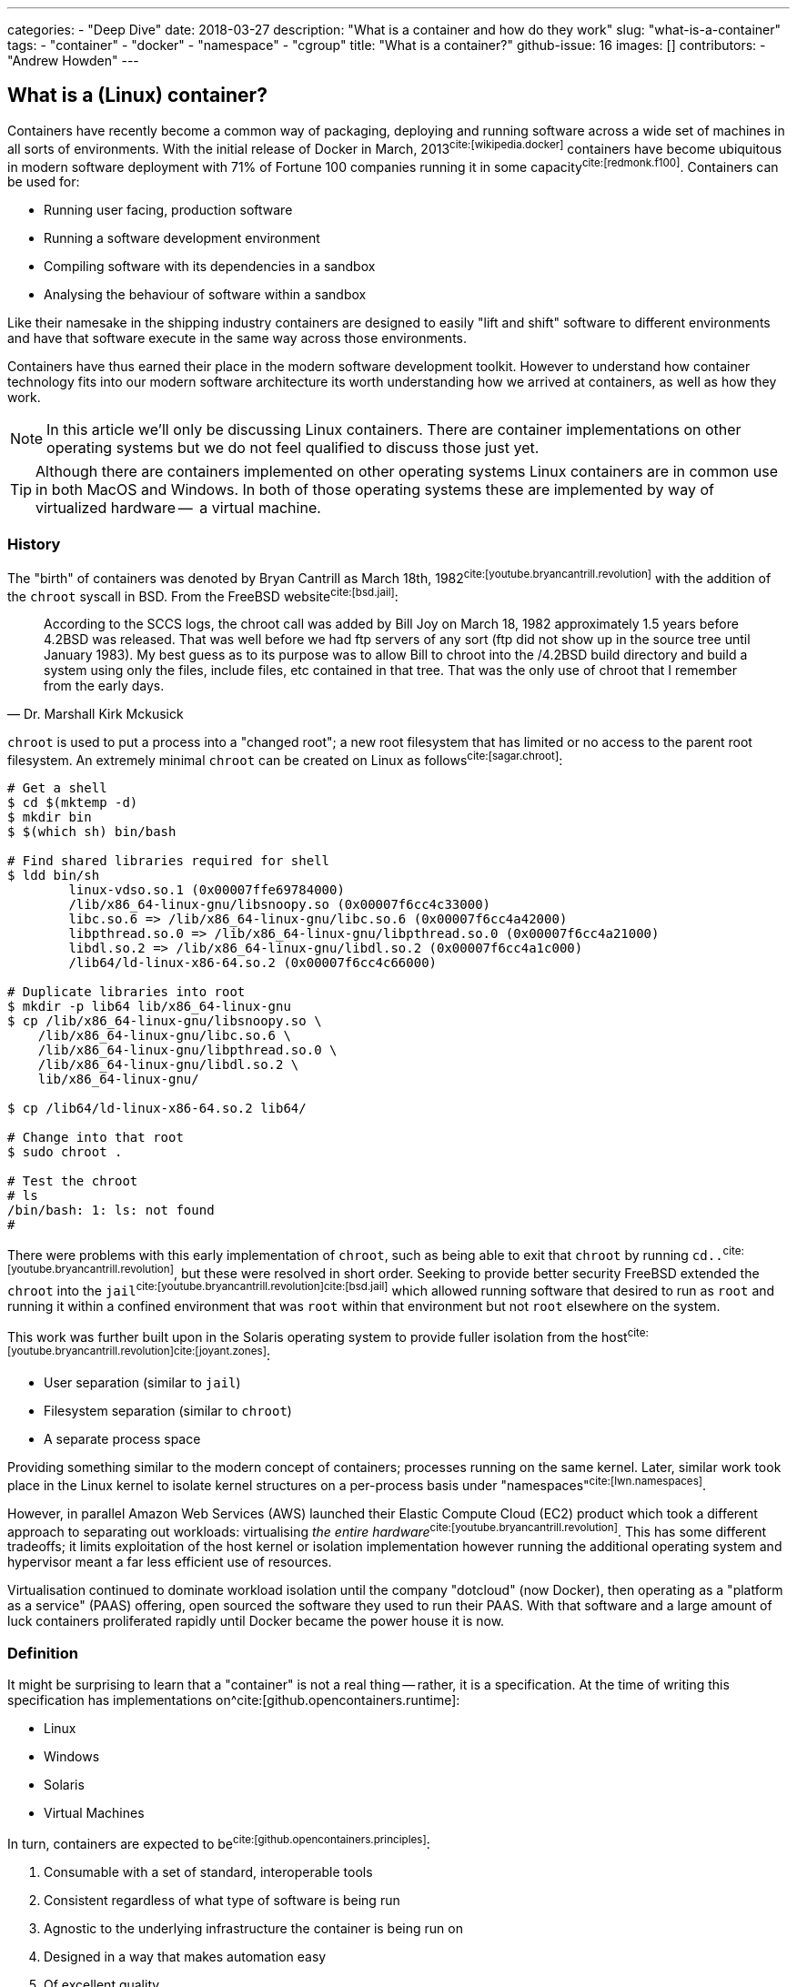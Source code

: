 ---
categories:
  - "Deep Dive"
date: 2018-03-27
description: "What is a container and how do they work"
slug: "what-is-a-container"
tags:
  - "container"
  - "docker"
  - "namespace"
  - "cgroup"
title: "What is a container?"
github-issue: 16
images: []
contributors:
  - "Andrew Howden"
--- 

== What is a (Linux) container?
  
Containers have recently become a common way of packaging, deploying and running software across a wide set of machines
in all sorts of environments. With the initial release of Docker in March, 2013^cite:[wikipedia.docker]^ containers have
become ubiquitous in modern software deployment with 71% of Fortune 100 companies running it in some 
capacity^cite:[redmonk.f100]^. Containers can be used for:

- Running user facing, production software
- Running a software development environment
- Compiling software with its dependencies in a sandbox
- Analysing the behaviour of software within a sandbox

Like their namesake in the shipping industry containers are designed to easily "lift and shift" software to different
environments and have that software execute in the same way across those environments.

Containers have thus earned their place in the modern software development toolkit. However to understand how container
technology fits into our modern software architecture its worth understanding how we arrived at containers, as well as
how they work.

NOTE: In this article we'll only be discussing Linux containers. There are container implementations on other operating
      systems but we do not feel qualified to discuss those just yet.

TIP: Although there are containers implemented on other operating systems Linux containers are in common use in both
     MacOS and Windows. In both of those operating systems these are implemented by way of virtualized hardware -- 
     a virtual machine.

=== History

The "birth" of containers was denoted by Bryan Cantrill as March 18th, 1982^cite:[youtube.bryancantrill.revolution]^ with
the addition of the `chroot` syscall in BSD. From the FreeBSD website^cite:[bsd.jail]^:

[quote, Dr. Marshall Kirk Mckusick]  
____
According to the SCCS logs, the chroot call was added by Bill Joy on March 18, 1982 approximately 1.5 years before 
4.2BSD was released. That was well before we had ftp servers of any sort (ftp did not show up in the source tree until
January 1983). My best guess as to its purpose was to allow Bill to chroot into the /4.2BSD build directory and build 
a system using only the files, include files, etc contained in that tree. That was the only use of chroot that I 
remember from the early days.
____

`chroot` is used to put a process into a "changed root"; a new root filesystem that has limited or no access to the
parent root filesystem. An extremely minimal `chroot` can be created on Linux as follows^cite:[sagar.chroot]^:

[source,bash]
----
# Get a shell
$ cd $(mktemp -d)
$ mkdir bin
$ $(which sh) bin/bash

# Find shared libraries required for shell
$ ldd bin/sh
	linux-vdso.so.1 (0x00007ffe69784000)
	/lib/x86_64-linux-gnu/libsnoopy.so (0x00007f6cc4c33000)
	libc.so.6 => /lib/x86_64-linux-gnu/libc.so.6 (0x00007f6cc4a42000)
	libpthread.so.0 => /lib/x86_64-linux-gnu/libpthread.so.0 (0x00007f6cc4a21000)
	libdl.so.2 => /lib/x86_64-linux-gnu/libdl.so.2 (0x00007f6cc4a1c000)
	/lib64/ld-linux-x86-64.so.2 (0x00007f6cc4c66000)

# Duplicate libraries into root
$ mkdir -p lib64 lib/x86_64-linux-gnu
$ cp /lib/x86_64-linux-gnu/libsnoopy.so \
    /lib/x86_64-linux-gnu/libc.so.6 \
    /lib/x86_64-linux-gnu/libpthread.so.0 \
    /lib/x86_64-linux-gnu/libdl.so.2 \
    lib/x86_64-linux-gnu/

$ cp /lib64/ld-linux-x86-64.so.2 lib64/

# Change into that root
$ sudo chroot .

# Test the chroot
# ls
/bin/bash: 1: ls: not found
# 
----

There were problems with this early implementation of `chroot`, such as being able to exit that `chroot` by running
`cd..`^cite:[youtube.bryancantrill.revolution]^, but these were resolved in short order. Seeking to provide better
security FreeBSD extended the `chroot` into the `jail`^cite:[youtube.bryancantrill.revolution]cite:[bsd.jail]^ which
allowed running software that desired to run as `root` and running it within a confined environment that was `root`
within that environment but not `root` elsewhere on the system.

This work was further built upon in the Solaris operating system to provide fuller isolation from the 
host^cite:[youtube.bryancantrill.revolution]^^cite:[joyant.zones]^:

- User separation (similar to `jail`)
- Filesystem separation (similar to `chroot`)
- A separate process space

Providing something similar to the modern concept of containers; processes running on the same kernel. Later, similar 
work took place in the Linux kernel to isolate kernel structures on a per-process basis under 
"namespaces"^cite:[lwn.namespaces]^. 

However, in parallel Amazon Web Services (AWS) launched their Elastic Compute Cloud (EC2) product which took a different
approach to separating out workloads: virtualising _the entire hardware_^cite:[youtube.bryancantrill.revolution]^. This
has some different tradeoffs; it limits exploitation of the host kernel or isolation implementation however running the
additional operating system and hypervisor meant a far less efficient use of resources.

Virtualisation continued to dominate workload isolation until the company "dotcloud" (now Docker), then operating as
a "platform as a service" (PAAS) offering, open sourced the software they used to run their PAAS. With that software and
a large amount of luck containers proliferated rapidly until Docker became the power house it is now.

// TOdo: Mention rkt, open container and so fourth.

=== Definition

It might be surprising to learn that a "container" is not a real thing -- rather, it is a specification. At the time of
writing this specification has implementations on^cite:[github.opencontainers.runtime]:

- Linux
- Windows
- Solaris
- Virtual Machines

In turn, containers are expected to be^cite:[github.opencontainers.principles]^:

1. Consumable with a set of standard, interoperable tools
2. Consistent regardless of what type of software is being run
3. Agnostic to the underlying infrastructure the container is being run on
4. Designed in a way that makes automation easy
5. Of excellent quality

There are specifications that dictate how containers should reach these principles by defining how they should be
executed (the runtime specification^cite:[github.opencontainers.runtime]^), what a container should contain
(the image specification^cite:[github.opencontainers.image]^) and how to distribute container "images" (the
distribution specification^cite:[github.opencontainers.distribution]^).

These specifications mean that a wide variety of tools can be used to interact with containers. The canonical tool that
is in most common use is the Docker tool, which in addition to manipulating containers provides container build tooling
and some limited orchestration of containers. However, there are a number of container runtimes:

- https://www.docker.com/[Docker]
- https://github.com/rkt/rkt[Rkt]
- https://cri-o.io/[cri-o]
- https://discuss.linuxcontainers.org/t/lxc-3-0-0-has-been-released/1449[LXC]
- https://github.com/clearcontainers/runtime["Clear Containers"]

As well as other tools that help with building or distributing images.

Lastly, there are extensions to the existing standards, such as the 
https://github.com/containernetworking/cni[container networking interface], which define additional behaviour where the
standards are not yet clear enough.

=== Implementation

// Todo: Mention "sandboxing"

While the standards give us some idea as to what a container is and how they should work, it's perhaps useful to
understand how a container implementation works. Not all container runtimes are implemented in this way; notably, 
kata containers implement hardware virtualisation as alluded to earlier with EC2.

With that said let's dive in to the Docker implementation^cite:[docker.overview]^. This uses a series of technologies
exposed by the underlying kernel:

==== Namespaces

// Isolation: Kernel structures

The `man namespaces` command defines namespaces as follows:

> A namespace wraps a global system resource in an abstraction that makes it appear to the processes within the 
> namespace that they have their own isolated instance of the global resource. Changes to the global resource are 
> visible to other processes that are members of the namespace, but are invisible to other processes. One use of 
> namespaces is to implement containers.

Paraphrased, a namespace is a slice of the system that, from within that slice, a process cannot see the rest of the
system.

A process must make a system call to the Linux kernel to changes its namespace. There are several system calls:

- `clone`: Create a new process. When used in conjunction with `CLONE_NEW*` it creates a namespace of the kind
           specified. For example, if used with `CLONE_NEWPID` the process will enter a new `pid` namespace and become
           `pid 1`
- `setns`: Allows the calling process to join an existing namespace, specified under `/proc/[pid]/ns`
- `unshare`: Moves the calling process into a new namespace

There is a user command also called `unshare` which allows us to experiment with namespaces. We can put ourselves into
a separate process and network namespace with the following command:

[source,bash]
----
# Scratch space
$ cd $(mktemp -d)

# Fork is required to spawn new processes, and proc is mounted to give accurate process information
$ sudo unshare \
    --fork \
    --pid \
    --mount-proc \
    --net

# Here we see that we only have access to the loopback interface
root@sw-20160616-01:/tmp/tmp.XBESuNMJJS# ip addr
1: lo: <LOOPBACK> mtu 65536 qdisc noop state DOWN group default qlen 1000
    link/loopback 00:00:00:00:00:00 brd 00:00:00:00:00:00

# Here we see that we can only see the first process (bash) and our `ps aux` invocation
root@sw-20160616-01:/tmp/tmp.XBESuNMJJS# ps aux
USER       PID %CPU %MEM    VSZ   RSS TTY      STAT START   TIME COMMAND
root         1  0.3  0.0   8304  5092 pts/7    S    05:48   0:00 -bash
root         5  0.0  0.0  10888  3248 pts/7    R+   05:49   0:00 ps aux
----

Docker uses the following namespaces to limit the ability for a process running in the container to see resources
outside that container:

- The `pid` namespace: Process isolation (PID: Process ID).
- The `net` namespace: Managing network interfaces (NET: Networking).
- The `ipc` namespace: Managing access to IPC resources (IPC: InterProcess Communication).
- The `mnt` namespace: Managing filesystem mount points (MNT: Mount).
- The `uts` namespace: Isolating kernel and version identifiers. (UTS: Unix Timesharing System).

These provide reasonable separation between processes such that workloads should not be able to interfere with each
other. However there is a notable caveat: 
**we can disable some of this isolation**^cite:[youtube.jfrazelle.containers-crazy].

This is an extremely useful property. One example of this would be for system daemons that need access to the host
network to bind ports on the host^cite:[docker.hostnamespace]^, such as running a DNS service or service proxy in
a container.

TIP: Process #1 or the `init` process in Linux systems has some additional responsibilities. When processes terminate
     in Linux they are not automatically cleaned up, but rather simply enter a terminated state. It is the 
     responsibility of the init process to "reap" those processes, deleting them so that their process ID can be
     reused^cite:[krallin.tini]^. Accordingly the first process run in a Linux namespace should be an `init` process,
     and not a user facing process like `mysql`. This is known as the _zombie reaping problem_.

TIP: Another place namespaces are used is the Chromium browser^cite:[chrome.sandboxing]^. Chromium uses at least the 
     `setuid` and `user` namespaces.

==== Control Groups

// Isolation: System resources

The kernel documentation for `cgroups` defines the cgroup as follows:

> Control Groups provide a mechanism for aggregating/partitioning sets of tasks, and all their future children, into
> hierarchical groups with specialized behaviour.

That doesn't really tell us much though. Luckily it expands:

> On their own, the only use for cgroups is for simple job tracking. The intention is that other subsystems hook into
> the generic cgroup support to provide new attributes for cgroups, such as accounting/limiting the resources which 
> processes in a cgroup can access. For example, cpusets (see Documentation/cgroup-v1/cpusets.txt) allow you to 
> associate a set of CPUs and a set of memory nodes with the tasks in each cgroup.

So, `cgroups` are a groups of "jobs" that other systems can assign meaning to. The systems that currently use this
`cgroup` systems:

- https://www.kernel.org/doc/Documentation/cgroup-v1/cpusets.txt[CPU]
- https://www.kernel.org/doc/Documentation/cgroup-v1/memory.txt[Memory]
- https://www.kernel.org/doc/Documentation/cgroup-v1/pids.txt[PIDs]
- https://www.kernel.org/doc/Documentation/cgroup-v1/net_prio.txt[Network Priority]

As well as various others.

`cgroups` are manipulated by reading and writing to the `/proc` filesystem. For example:

[source,bash]
----
# Create a cgroup called "me"
$  mkdir /sys/fs/cgroup/memory/me

# Allocate the cgroup a max of 100Mb memory
$ echo '100000000' | sudo tee /sys/fs/cgroup/memory/me/memory.limit_in_bytes

# Move this proess into the cgroup
$ echo $$  | sudo tee /sys/fs/cgroup/memory/me/cgroup.procs
5924
----

That's it! This process should now be limited to 100Mb total usage

Docker uses the same functionality in its `--memory` and `--cpus` arguments, and it is employed by the orchestration
systems Kubernetes and Apache Mesos to determine where to schedule workloads.

TIP: Although `cgroups` are most commonly associated with containers they're already used for other workloads. The best
     example is perhaps `systemd`, which automatically puts all services into a `cgroup` if the CPU scheduler is
     enabled in the kernel^cite:[0pointer.resources]^. `systemd` services are ... kind of containers!

==== Seccomp

While both namespaces and `cgroups` go a significant way to isolating processes into their own containers Docker goes
further than that to restrict what access the process can have to the Linux kernel itself. This is enforced in supported
operating systems via "SECure COMPuting with filters", also known as `seccomp-bpf` or simply `seccomp`.

The Linux kernel user space API guide defines `seccomp` as:

> Seccomp filtering provides a means for a process to specify a filter for incoming system calls. The filter is 
> expressed as a Berkeley Packet Filter (BPF) program, as with socket filters, except that the data operated on is 
> related to the system call being made: system call number and the system call arguments.

BPF in turn is a small, in-kernel virtual machine language used in a number of kernel tracing, networking and other
tasks^cite:[lmc.ebpf-intro]^. Whether the system supports seccomp can be determined by running the following 
command^cite:[docker.seccomp]^:

[source,bash]
----
$ grep CONFIG_SECCOMP= /boot/config-$(uname -r)

# Our system supports seccomp
CONFIG_SECCOMP=y 
----

Practically this limits a processes ability to ask the kernel to do certain things. Any system call can be restricted,
and docker allows the use of arbitrary seccomp "profiles" via its `--security-opt` argument^cite:[docker.seccomp]^:

[source,bash]
----
docker run --rm \
  -it \
  --security-opt seccomp=/path/to/seccomp/profile.json \
  hello-world
----

However, most usefully Docker provides a default security profile that limits some of the more dangerous system calls
that processes run from a container should never need to make, including:

- `clone`: The ability to clone new namespaces
- `bpf`: The ability to load and run `bpf` programs
- `add_key`: The ability to access the kernel keyring
- `kexec_load`: The ability to load a new linux kernel

As well as many others. The full list of syscalls blocked by default is
https://docs.docker.com/engine/security/seccomp/[available on the Docker website].

In addition to `seccomp` there are other ways to ensure containers are behaving as expected, including:

- Linux Capabilities^cite:[docker.sec.capabilities]^
- SELinux
- AppArmour
- AuditD
- Falco^cite:[sysdig.falco.discussion]^

Each of which take slightly different approaches of ensuring the process is only executed within expected behaviour.
It's worth spending time to investigate the tradeoffs of each of these security decisions or simply delegating the
choice to a competent third party provider.

Additionally it's worth noting that even though Docker defaults to enabling the `seccomp` policy, orchestration
systems such as `kubernetes` may disable it^cite:[kubernetes.pod-security-policy]^.

==== Union File System

To generate a container Docker requires a set of "build instructions". A trivial image could be:

[source,bash]
----
# Scrath space
$ cd $(mktemp -d)

# Create a docker file
$ cat <<EOF > Dockerfile
FROM debian:buster

# Create a test directory
RUN mkdir /test

# Create a bunch of spam files
RUN echo $(date) > /test/a
RUN echo $(date) > /test/b
RUN echo $(date) > /test/c

EOF

# Build the image
$ docker build .
Sending build context to Docker daemon  4.096kB
Step 1/5 : FROM debian:buster
 ---> ebdc13caae1e
Step 2/5 : RUN mkdir /test
 ---> Running in a9c0fa1a56c7
Removing intermediate container a9c0fa1a56c7
 ---> 6837541a46a5
Step 3/5 : RUN echo Sat 30 Mar 18:05:24 CET 2019 > /test/a
 ---> Running in 8b61ca022296
Removing intermediate container 8b61ca022296
 ---> 3ea076dcea98
Step 4/5 : RUN echo Sat 30 Mar 18:05:24 CET 2019 > /test/b
 ---> Running in 940d5bcaa715
Removing intermediate container 940d5bcaa715
 ---> 07b2f7a4dff8
Step 5/5 : RUN echo Sat 30 Mar 18:05:24 CET 2019 > /test/c
 ---> Running in 251f5d00b55f
Removing intermediate container 251f5d00b55f
 ---> 0122a70ad0a3
Successfully built 0122a70ad0a3
----

This creates a docker image with the id of `0122a70ad0a3` containing the contents of `date` at `a`, `b` and `c`.
We can verify this by starting the container and examining its contents:

[source,bash]
----
$ docker run \
  --rm=true \
  -it \
  0122a70ad0a3 \
  /bin/bash

$ cd /test
$ ls
a  b  c
$ cat *

Sat 30 Mar 18:05:24 CET 2019
Sat 30 Mar 18:05:24 CET 2019
Sat 30 Mar 18:05:24 CET 2019
----

However, in the `docker build` command earlier Docker created several images. If we run the image after only `a` and `b`
have been executed we will not see `c`:

[source,bash]
----
$ docker run \
  --rm=true \
  -it \
  07b2f7a4dff8 \
  /bin/bash
$ ls test
a  b
----

Docker is not creating a whole new filesystem for each of these images. Instead, each of the images are layered on top
of each other. If we query Docker we can see each of the layers that go into a given image:

[source,bash]
----
$ docker history 0122a70ad0a3
IMAGE               CREATED             CREATED BY                                      SIZE                COMMENT
0122a70ad0a3        5 minutes ago       /bin/sh -c echo Sat 30 Mar 18:05:24 CET 2019…   29B                 
07b2f7a4dff8        5 minutes ago       /bin/sh -c echo Sat 30 Mar 18:05:24 CET 2019…   29B                 
3ea076dcea98        5 minutes ago       /bin/sh -c echo Sat 30 Mar 18:05:24 CET 2019…   29B                 
6837541a46a5        5 minutes ago       /bin/sh -c mkdir /test                          0B                  
ebdc13caae1e        12 months ago       /bin/sh -c #(nop)  CMD ["bash"]                 0B                  
<missing>           12 months ago       /bin/sh -c #(nop) ADD file:2219cecc89ed69975…   106MB  
----

This allows docker to reuse vast chunks of what it downloads. For example, given the image we built earlier we can see
that it uses:

1. A layer called `ADD file:...` -- this is the Debian Buster root filesystem at 106MB
2. A layer for `a` that renders the date to disk at 29B
3. A layer for `b` that renders the date to disk at 29B

And so on. Docker will reuse the `Add file:...` Debian Buster root for all image that start with `FROM: debian:buster`.

This allows Docker to be extremely space efficient if possible, reusing the same operating system image for multiple
different executions. 

TIP: Even though Docker is extremely space efficient the docker library on disk can grow extremely large and
     transferring large docker images over the network can become expensive. Therefore, try to reuse image layers where
     possible and prefer smaller operating systems or the `scratch` (nothing) image where possible.

These layers are implemented via a Union Filesystem, or UnionFS. There are various "backends" or filesystems that can
implement this approach:

- `overlay2`
- `devicemapper`
- `aufs`

Generally speaking the package manager on our machine will include the appropriate underlying filesystem driver;
docker supports many:

[source,bash]
----
$ docker info | grep Storage
Storage Driver: overlay2
----

We can replicate this implementation with our overlay mount fairly easily^cite:[so.overlay2]^:

[source,bash]
----
# scratch
cd $(mktemp -d)

# Create some layers
$ mkdir \
  lower \
  upper \
  workdir \
  overlay

# Create some files that represent the layers
$ touch lower/i-am-the-lower
$ touch higher/i-am-the-higher

# Create the layered filesystem at overlay with lower, upper and workdir
$ mount -t overlay \
    -o lowerdir=lower,upperdir=upper,workdir=workdir \
    ./overlay \
    overlay

# List the directory
$ ls overlay/
i-am-the-lower  i-am-the-upper
----

Docker goes so far as to nest those layers until the multi-layered filesystem has been successfully implemented.

Files that are written are written back to the `upper` directory, in the case of `overlay2`. However Docker will
generally dispose of these temporary files when the container is removed.

TIP: Generally speaking all software needs access to shared libraries found in static paths in Linux operating systems.
     Accordingly it is the convention to simply ship a stripped down version of an operating systems root file system
     such that users can install and applications can find the libraries they expect. However, it is possible to use
     an empty filesystem and a statically compiled binary with the `scratch` image type.

==== Networking

While a lot of the value in containers in the building, shipping and execution of code in a consistent way across
different infrastructure fairly safely another significant value proposition is the way containers handle networking and
service discovery.

As mentioned earlier, containers make use of Linux namespaces. Of particular interest when understanding container
networking is the network namespace. This namespace gives the process separate:

- (virtual) ethernet devices
- routing tables
- `iptables` rules

For example,

[source,bash]
----
# Create a new network namespace
$ sudo unshare --fork --net

# List the ethernet devices with associated ip addresses
$ ip addr
1: lo: <LOOPBACK> mtu 65536 qdisc noop state DOWN group default qlen 1000
    link/loopback 00:00:00:00:00:00 brd 00:00:00:00:00:00

# List all iptables rules
root@sw-20160616-01:/home/andrewhowden# iptables -L
Chain INPUT (policy ACCEPT)
target     prot opt source               destination         

Chain FORWARD (policy ACCEPT)
target     prot opt source               destination         

Chain OUTPUT (policy ACCEPT)
target     prot opt source               destination         

# List all network routes
$ ip route show
----

By default, the container has no network connectivity -- not even the `loopback` adapter is up. We cannot even ping
ourselves!

[source,bash]
----
$ ping 127.0.0.1
PING 127.0.0.1 (127.0.0.1): 56 data bytes
ping: sending packet: Network is unreachable
----

We can start setting up the expected network environment by bringing up the `loopback` adapter:

[source,bash]
----
$ ip link set lo up
root@sw-20160616-01:/home/andrewhowden# ip addr
1: lo: <LOOPBACK,UP,LOWER_UP> mtu 65536 qdisc noqueue state UNKNOWN group default qlen 1000
    link/loopback 00:00:00:00:00:00 brd 00:00:00:00:00:00
    inet 127.0.0.1/8 scope host lo
       valid_lft forever preferred_lft forever
    inet6 ::1/128 scope host 
       valid_lft forever preferred_lft forever

# Test the loopback adapter 
$ ping 127.0.0.1
PING 127.0.0.1 (127.0.0.1): 56 data bytes
64 bytes from 127.0.0.1: icmp_seq=0 ttl=64 time=0.092 ms
64 bytes from 127.0.0.1: icmp_seq=1 ttl=64 time=0.068 ms
----

However, we cannot access the outside world. In most environments our host machine will be connected via ethernet to a given 
network and either have an IP assigned to it via the cloud provider or, in the case of a development or office machine, 
request an IP via DHCP. However our container is in a network namespace of its own and has no knowledge of the ethernet
connected to the host. To connect the container to the host we need to employ a `veth` device.

`veth`, or "Virtual Ethernet Device" is defined by `man vetTo create a `veth` device we can run as:

> The veth devices are virtual Ethernet devices. They can act as tunnels between network namespaces to create a
> bridge to a physical network device in another namespace, but can also be used as standalone network devices.

This is exactly what we need! Because `unshare` creates an anonymous network namespace we need to determine what the
`pid` of the process started in that namespace is^cite:[so.anon-veth]cite:[igalia.network-namespaces]^:
  
[source,bash]
----
$ echo $$
18171
----

We can then create the `veth` device:

[source,bash]
----
$ sudo ip link add veth0 type veth peer name veth0 netns 18171
----

We can see both on the host and the guest these virtual ethernet devices appear. However, neither has an IP attached
nor any routes defined:

[source,bash]
----
# Container

$ ip addr
1: lo: <LOOPBACK> mtu 65536 qdisc noop state DOWN group default qlen 1000
    link/loopback 00:00:00:00:00:00 brd 00:00:00:00:00:00
2: veth0@if7: <BROADCAST,MULTICAST> mtu 1500 qdisc noop state DOWN group default qlen 1000
    link/ether 16:34:52:54:a2:a1 brd ff:ff:ff:ff:ff:ff link-netnsid 0
$ ip route show

# No output
----

To address that we simply add an IP and define the default route:

[source,bash]
----
# On the host
$ ip addr add 192.168.24.1 dev veth0

# Within the container
$ ip address add 192.168.24.10 dev veth0
----

From there, bring the devices up:

[source,bash]
----
# Both host and container
$ ip link set veth0 up
----

Add a route such that `192.168.24.0/24` goes out via `veth0`:

[source,bash]
----
# Both host and guest
ip route add 192.168.24.0/24 dev veth0
----

And voilà! We have connectivity to the host namespace and back:

[source,bash]
----
# Within container
$ ping 192.168.24.1
PING 192.168.24.1 (192.168.24.1): 56 data bytes
64 bytes from 192.168.24.1: icmp_seq=0 ttl=64 time=0.149 ms
64 bytes from 192.168.24.1: icmp_seq=1 ttl=64 time=0.096 ms
64 bytes from 192.168.24.1: icmp_seq=2 ttl=64 time=0.104 ms
64 bytes from 192.168.24.1: icmp_seq=3 ttl=64 time=0.100 ms
----

However, that does not give us access to the wider internet. While the `veth` adapter functions as a virtual cable
between our container and our host, there is currently no path from our container to the internet:

[source,bash]
----
# Within container
$ ping google.com
ping: unknown host
----

To create such a path we need to modify our host such that it functions as a "router" between its own, separated network
namespaces and its internet facing adapter.

Luckily, Linux is set up well for this purpose. First, we need to modify the normal behaviour of Linux from dropping
packets not destined for IP addresses with which their associated but rather allow forwarding a packet from one
adapter to the other:

[source,bash]
----
# Within container
$ echo 1 > /proc/sys/net/ipv4/ip_forward
----

That means when we request public facing IPs from within our container via our `veth` adapter to our host `veth`
adapter the host adapter won't simply drop those packets.

From there we employ `iptables` rules on the host to forward traffic from the host `veth` adapter to the internet
facing adapter -- in this case `wlp2s0`:

[source,bash]
----
# On the host
# Forward packets from the container to the host adapter
iptables -A FORWARD -i veth0 -o wlp2s0 -j ACCEPT

# Forward packets that have been established via egress from the host adapater back to the contianer
iptables -A FORWARD -i wlp2s0 -o veth0 -m state --state ESTABLISHED,RELATED -j ACCEPT

# Relabel the IPs for the container so return traffic will be routed correctly
iptables -t nat -A POSTROUTING -o wlp2s0 -j MASQUERADE
----

We then tell our container to send traffic it doesn't know anything else about down the `veth` adapter:

[source,bash]
----
# Within the container
$ ip route add default via 192.168.24.1 dev veth0
----

And the internet works!

[source,bash]
----
$ # ping google.com
PING google.com (172.217.22.14): 56 data bytes
64 bytes from 172.217.22.14: icmp_seq=0 ttl=55 time=16.456 ms
64 bytes from 172.217.22.14: icmp_seq=1 ttl=55 time=15.102 ms
64 bytes from 172.217.22.14: icmp_seq=2 ttl=55 time=34.369 ms
64 bytes from 172.217.22.14: icmp_seq=3 ttl=55 time=15.319 ms
----

As mentioned, each container implementation can implement networking differently. There are implementations that use
the aforementioned `veth` pair, `vxlan`, `BPF` or other cloud specific implementations. However, when designing
containers we need some way to reason about what behaviour we should expect.

To help address this the https://github.com/containernetworking/cni["Container Network Interface"] tooling has been
designed. This allows defining consistent network behaviour across network implementations, as well as models such as
Kubernetes shared `lo` adapter between several containers.

The networking side of containers is an area undergoing rapid innovation but relying on:

1. A `lo` interface
2. A public facing `eth0` (or similar) interface

being present seems a fairly stable guarantee.

=== Landscape review

Given our understanding of the implementation of containers we can now take a look at some of the classic docker
discussions.

==== Systems Updates

One of the oft overlooked parts of containers is the necessity to keep both them, and the host system up to date.

In modern systems it is quite common to simply enable automatic updates on host systems and, so long as we stick to the
system package manager and ensure updates stay successful, the system will keep itself both up to date and stable.

However, containers take a very different approach. They're effectively giant static binaries deployed into a production
system. In this capacity they can do no self maintenance.

Accordingly even if there are no updates to the software the container runs, containers should be periodically rebuilt
and redeployed to the production system -- less they accumulate vunlerabilities over time.

==== Init within contianer

Given our understanding of containers its reasonable to consider the "1 process per container" advice and determine that
it is an oversimplification of how containers work, and it makes sense in some cases to do service management within
a container with a system like `runit`.

This allows multiple processes to be executed within a single container including things like:

- `syslog`
- `logrotate`
- `cron`

And so fourth.

In the case where Docker is the only system that is being used it is indeed reasonable to think about doing service
management within docker -- particularly when hitting the constraints of shared filesystem or network state. However
systems such as Kubernetes, Swarm or Mesos have replaced much of the necessity of these init systems; tasks such as
log aggregation, restarting services or colocating services are taken care of by these tools.

Accordingly its best to keep containers simple such that they are maximally composable and easy to debug, delegating
the more complex behaviour out.

=== In Conclusion

Containers are an excellent way to ship software to production systems. They solve a swathe of interesting problems
and cost very little as a result. However, their rapid growth has meant some confusion in industry as to exactly
how they work, whether they're stable and so fourth. Containers are a combination of both old and new Linux kernel
technology such as namespaces, cgroups, seccomp and other Linux networking tooling but are as stable as any other 
kernel technology (so, very) and well suited for production systems.

<3 for making it this far.

== References

bibliography::[]
